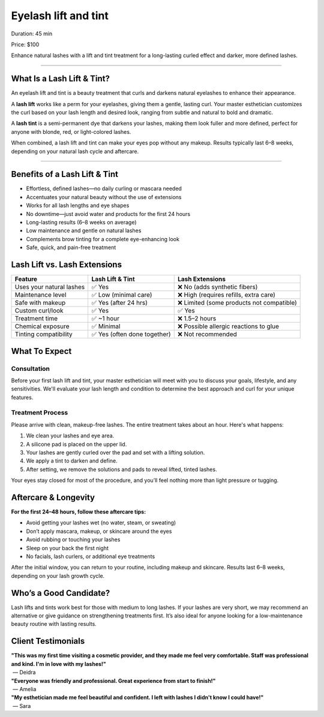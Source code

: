 .. modified_time: 2025-06-07T03:06:32.092Z

.. _h.kujdv9tk3qh8:

Eyelash lift and tint
=====================

|image1|

Duration: 45 min

Price: $100

Enhance natural lashes with a lift and tint treatment for a long-lasting
curled effect and darker, more defined lashes.

--------------

.. _h.ro2d4y310xot:

What Is a Lash Lift & Tint?
---------------------------

An eyelash lift and tint is a beauty treatment that curls and darkens
natural eyelashes to enhance their appearance.

A **lash lift** works like a perm for your eyelashes, giving them a
gentle, lasting curl. Your master esthetician customizes the curl based
on your lash length and desired look, ranging from subtle and natural to
bold and dramatic.

A **lash tint** is a semi-permanent dye that darkens your lashes, making
them look fuller and more defined, perfect for anyone with blonde, red,
or light-colored lashes.

When combined, a lash lift and tint can make your eyes pop without any
makeup. Results typically last 6–8 weeks, depending on your natural lash
cycle and aftercare.

--------------

.. _h.aztkn1rpsejp:

Benefits of a Lash Lift & Tint
------------------------------

-  Effortless, defined lashes—no daily curling or mascara needed
-  Accentuates your natural beauty without the use of extensions
-  Works for all lash lengths and eye shapes
-  No downtime—just avoid water and products for the first 24 hours
-  Long-lasting results (6–8 weeks on average)
-  Low maintenance and gentle on natural lashes
-  Complements brow tinting for a complete eye-enhancing look
-  Safe, quick, and pain-free treatment

.. _h.liylxac08fgx:

Lash Lift vs. Lash Extensions
-----------------------------

+----------------------+----------------------+----------------------+
| **Feature**          | **Lash Lift & Tint** | **Lash Extensions**  |
+----------------------+----------------------+----------------------+
| Uses your natural    | ✅ Yes               | ❌ No (adds          |
| lashes               |                      | synthetic fibers)    |
+----------------------+----------------------+----------------------+
| Maintenance level    | ✅ Low (minimal      | ❌ High (requires    |
|                      | care)                | refills, extra care) |
+----------------------+----------------------+----------------------+
| Safe with makeup     | ✅ Yes (after 24     | ❌ Limited (some     |
|                      | hrs)                 | products not         |
|                      |                      | compatible)          |
+----------------------+----------------------+----------------------+
| Custom curl/look     | ✅ Yes               | ✅ Yes               |
+----------------------+----------------------+----------------------+
| Treatment time       | ✅ ~1 hour           | ❌ 1.5–2 hours       |
+----------------------+----------------------+----------------------+
| Chemical exposure    | ✅ Minimal           | ❌ Possible allergic |
|                      |                      | reactions to glue    |
+----------------------+----------------------+----------------------+
| Tinting              | ✅ Yes (often done   | ❌ Not recommended   |
| compatibility        | together)            |                      |
+----------------------+----------------------+----------------------+

.. _h.l1x3lmgdrzle:

What To Expect
--------------

.. _h.ae3ix7smbid3:

**Consultation**
^^^^^^^^^^^^^^^^

Before your first lash lift and tint, your master esthetician will meet
with you to discuss your goals, lifestyle, and any sensitivities. We'll
evaluate your lash length and condition to determine the best approach
and curl for your unique features.

.. _h.f4k3ih44upkr:

**Treatment Process**
^^^^^^^^^^^^^^^^^^^^^

Please arrive with clean, makeup-free lashes. The entire treatment takes
about an hour. Here's what happens:

#. We clean your lashes and eye area.
#. A silicone pad is placed on the upper lid.
#. Your lashes are gently curled over the pad and set with a lifting
   solution.
#. We apply a tint to darken and define.
#. After setting, we remove the solutions and pads to reveal lifted,
   tinted lashes.

Your eyes stay closed for most of the procedure, and you’ll feel nothing
more than light pressure or tugging.

|image2|

.. _h.6vpkmlwnnysq:

Aftercare & Longevity
---------------------

**For the first 24–48 hours, follow these aftercare tips:**

-  Avoid getting your lashes wet (no water, steam, or sweating)
-  Don’t apply mascara, makeup, or skincare around the eyes
-  Avoid rubbing or touching your lashes
-  Sleep on your back the first night
-  No facials, lash curlers, or additional eye treatments

After the initial window, you can return to your routine, including
makeup and skincare. Results last 6–8 weeks, depending on your lash
growth cycle.

.. _h.j9m7yo8yxrun:

Who’s a Good Candidate?
-----------------------

Lash lifts and tints work best for those with medium to long lashes. If
your lashes are very short, we may recommend an alternative or give
guidance on strengthening treatments first. It’s also ideal for anyone
looking for a low-maintenance beauty routine with lasting results.

.. _h.9rbq249h74ei:

Client Testimonials
-------------------

| **"This was my first time visiting a cosmetic provider, and they made
  me feel very comfortable. Staff was professional and kind. I'm in love
  with my lashes!"**
|  — Deidra

| **"Everyone was friendly and professional. Great experience from start
  to finish!"**
|  — Amelia

| **"My esthetician made me feel beautiful and confident. I left with
  lashes I didn't know I could have!"**
|  — Sara

.. |image1| image:: images/2.01-1.jpg
.. |image2| image:: images/2.01-2.jpg
